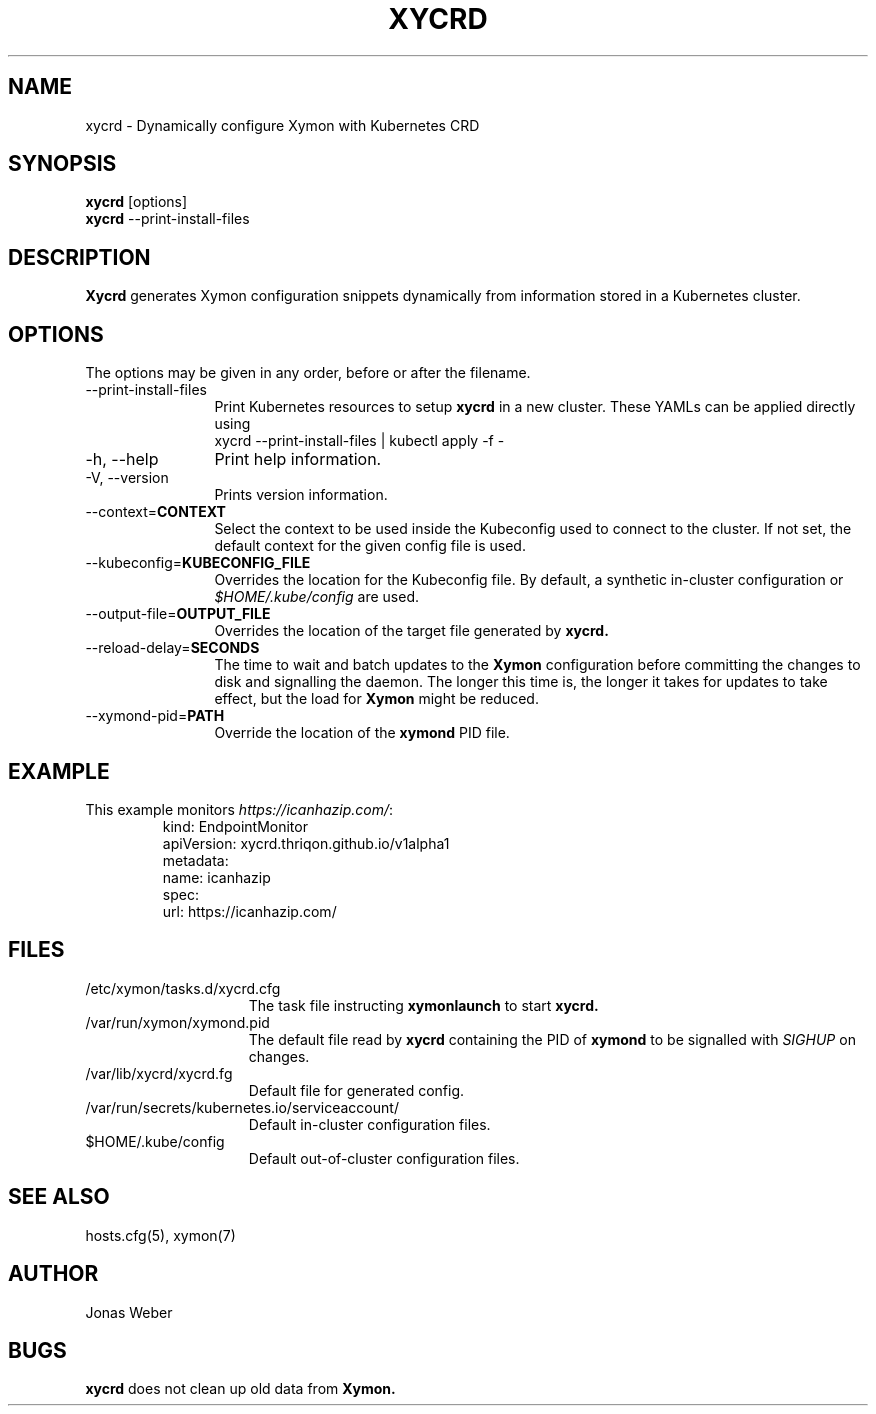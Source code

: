 .TH XYCRD 1 "2021 May 14"
.SH NAME
xycrd \- Dynamically configure Xymon with Kubernetes CRD
.SH SYNOPSIS
.br
.B xycrd
[options]
.br
.B xycrd
--print-install-files
.SH DESCRIPTION
.B Xycrd
generates Xymon configuration snippets dynamically from information stored in a
Kubernetes cluster.
.SH OPTIONS
The options may be given in any order, before or after the filename.
.TP 12
--print-install-files
Print Kubernetes resources to setup
.B xycrd
in a new cluster. These YAMLs can be applied directly using
.EX
  xycrd --print-install-files | kubectl apply -f -
.EE
.TP
-h, --help
Print help information.
.TP
-V, --version
Prints version information.
.TP
--context=\fBCONTEXT
Select the context to be used inside the Kubeconfig used to connect to the
cluster. If not set, the default context for the given config file is used.
.TP
--kubeconfig=\fBKUBECONFIG_FILE
Overrides the location for the Kubeconfig file. By default, a synthetic in-cluster configuration or
.I $HOME/.kube/config
are used.
.TP
--output-file=\fBOUTPUT_FILE
Overrides the location of the target file generated by
.B xycrd.
.TP
--reload-delay=\fBSECONDS
The time to wait and batch updates to the
.B Xymon
configuration before committing the changes to disk and signalling the daemon.
The longer this time is, the longer it takes for updates to take effect, but
the load for
.B Xymon
might be reduced.
.TP
--xymond-pid=\fBPATH
Override the location of the
.B xymond
PID file.
.SH EXAMPLE
.TP
This example monitors \fIhttps://icanhazip.com/\fR:
.BR
.EX
kind: EndpointMonitor
apiVersion: xycrd.thriqon.github.io/v1alpha1
metadata:
  name: icanhazip
spec:
  url: https://icanhazip.com/
.EE
.SH FILES
.TP 15
/etc/xymon/tasks.d/xycrd.cfg
The task file instructing
.B xymonlaunch
to start
.B xycrd.
.TP
/var/run/xymon/xymond.pid
The default file read by
.B xycrd
containing the PID of
.B xymond
to be signalled with
.I SIGHUP
on changes.
.TP
/var/lib/xycrd/xycrd.fg
Default file for generated config.
.TP
/var/run/secrets/kubernetes.io/serviceaccount/
Default in-cluster configuration files.
.TP
$HOME/.kube/config
Default out-of-cluster configuration files.
.SH SEE ALSO
hosts.cfg(5), xymon(7)
.SH AUTHOR
Jonas Weber
.SH BUGS
.B xycrd
does not clean up old data from
.B Xymon.
